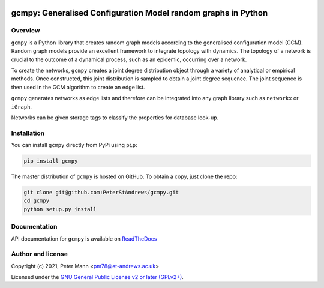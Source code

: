 
.. image:: https://github.com/https://github.com/PeterStAndrews/gcmpy/actions/workflows/ci.yml/badge.svg
     :target: https://github.com/PeterStAndrews/gcmpy/actions/workflows/ci.yaml

gcmpy: Generalised Configuration Model random graphs in Python
===================================================================

Overview
--------

``gcmpy`` is a Python library that creates random graph models according
to the generalised configuration model (GCM). Random graph models provide
an excellent framework to integrate topology with dynamics. The topology 
of a network is crucial to the outcome of a dynamical process, such as an 
epidemic, occurring over a network.

To create the networks, ``gcmpy`` creates a joint degree distribution object 
through a variety of analytical or empirical methods. Once constructed, this 
joint distribution is sampled to obtain a joint degree sequence. The joint 
sequence is then used in the GCM algorithm to create an edge list.

``gcmpy`` generates networks as edge lists and therefore can be integrated 
into any graph library such as ``networkx`` or ``iGraph``. 

Networks can be given storage tags to classify the properties for database 
look-up. 

Installation
------------

You can install ``gcmpy`` directly from PyPi using ``pip``:

.. code-block:: bash

   pip install gcmpy

The master distribution of ``gcmpy`` is hosted on GitHub. To obtain a
copy, just clone the repo:

.. code-block:: bash
    
    git clone git@github.com:PeterStAndrews/gcmpy.git
    cd gcmpy
    python setup.py install



Documentation
-------------

API documentation for ``gcmpy`` is available on `ReadTheDocs <https://peterstandrews-gcmpy.readthedocs.io/en/latest/>`_


Author and license
------------------

Copyright (c) 2021, Peter Mann <pm78@st-andrews.ac.uk>

Licensed under the `GNU General Public License v2 or later (GPLv2+) <http://www.gnu.org/licenses/gpl.html>`_.